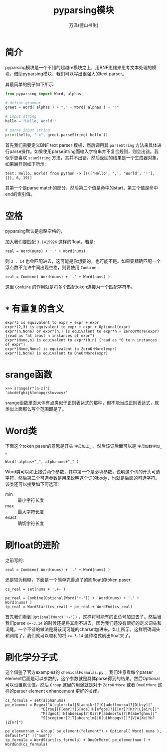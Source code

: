 #+LATEX_CLASS: article
#+LATEX_CLASS_OPTIONS:[11pt,oneside]
#+LATEX_HEADER: \usepackage{article}


#+TITLE: pyparsing模块
#+AUTHOR: 万泽(德山书生)
#+CREATOR: wanze(<a href="mailto:a358003542@gmail.com">a358003542@gmail.com</a>)
#+DESCRIPTION: 制作者邮箱：a358003542@gmail.com


* 简介
pyparsing模块是一个不错的超越re模块之上，用BNF思维来思考文本处理的模块，借助pyparsing模块，我们可以写出很强大的text parser。

其最简单的例子如下所示:
#+BEGIN_SRC python
from pyparsing import Word, alphas

# define grammar
greet = Word( alphas ) + "," + Word( alphas ) + "!"

# input string
hello = "Hello, World!"

# parse input string
print(hello, "->", greet.parseString( hello ))
#+END_SRC

首先我们需要定义BNF text parser 模板，然后调用其 ~parseString~ 方法来具体进行parse操作。如果使用parseString而输入字符串并不复合规则，则会出错。我似乎更喜欢 ~scanString~ 方法，其并不出错，然后返回的结果是一个生成器对象，如果展开则如下所示:
#+BEGIN_EXAMPLE
test: Hello, World! from python -> [((['Hello', ',', 'World', '!'], {}), 6, 19)]
#+END_EXAMPLE
其第一个是parse match的部分，然后第二个值是命中的start，第三个值是命中end的索引值。



* 空格
pyparsing默认是忽略空格的，

加入我们要匹配 ~3.1415926~ 这样的float，若是:
#+BEGIN_EXAMPLE
real = Word(nums) + '.' + Word(nums)
#+END_EXAMPLE

则 ~3 . 14~ 也会匹配进去，这可能是你想要的，也可能不是。如果要精确匹配一个浮点数不允许中间出现空格，则要使用 ~Combine~ :

#+BEGIN_EXAMPLE
real = Combine( Word(nums) + '.' + Word(nums) )
#+END_EXAMPLE

这里 ~Combine~ 的作用就是将多个匹配token连接为一个匹配字符串。

* ~*~ 有重复的含义
#+BEGIN_EXAMPLE
expr*3 is equivalent to expr + expr + expr
expr*(2,3) is equivalent to expr + expr + Optional(expr)
expr*(n,None) or expr*(n,) is equivalent to expr*n + ZeroOrMore(expr) (read as "at least n instances of expr")
expr*(None,n) is equivalent to expr*(0,n) (read as "0 to n instances of expr")
expr*(None,None) is equivalent to ZeroOrMore(expr)
expr*(1,None) is equivalent to OneOrMore(expr)
#+END_EXAMPLE

* srange函数
#+BEGIN_EXAMPLE
>>> srange(r"[a-z]")
'abcdefghijklmnopqrstuvwxyz'
#+END_EXAMPLE

srange函数里面大体有点类似于正则表达式的那种，但不能当成正则表达式，就类似上面那么写个范围即是了。

* Word类
下面这个token paser的意思是开头 ~字母加上_~ ，然后该词后面可以是 ~字母加数字加_~ 。

#+BEGIN_EXAMPLE
Word( alphas+"_", alphanums+"_" )
#+END_EXAMPLE
Word类可以如上接受两个参数，其中第一个是必填参数，说明这个词的开头可选字符，然后第二个可选参数是用来说明这个词的body，也就是后面的可选字符。该类还可以接受如下可选项:

- min :: 最小字符长度
- max :: 最大字符长度
- exact :: 确切字符长度

* 刷float的进阶
之前写的:
#+BEGIN_EXAMPLE
real = Combine( Word(nums) + '.' + Word(nums) )
#+END_EXAMPLE
还是较为粗糙，下面是一个简单完善点了的刷float的token paser:
#+BEGIN_EXAMPLE
cs_real = set(nums + '.+-')

pe_real = Combine(Optional(Word('+-')) +  Word(nums) + '.' + Word(nums) )
tp_real = WordStart(cs_real) + pe_real + WordEnd(cs_real)
#+END_EXAMPLE

首先我们看到 ~Optional(Word('+-'))~ ，这样将可能有的正负号加进去了。然后当我们parse ~x=-3.14~ 的时候还是将其刷不进去，因为我们还没有很好的定义词头和词尾。一个不错的做法是将该词可能的charset加进来。如上所示，这样明确词头和词尾了，我们就可以顺利的将 ~x=-3.14~ 这种格式刷出float来了。

* 刷化学分子式
这个借鉴了官方examples的 ~chemicalFormulas.py~ 。我们注意看每个parser element后面是可以参数的，这个参数就是具体parse得到的结果。然后Optional可以设置默认值。然后 ~Group~ 这里的用途就是对于 ~ZeroOrMore~ 或者 ~OneOrMore~ 这样的parser element enhancement 更好的关闭。
#+BEGIN_EXAMPLE
cs_formula = set(alphanums)
pe_element = Regex("A[cglmrstu]|B[aehikr]?|C[adeflmorsu]?|D[bsy]|"
                "E[rsu]|F[emr]?|G[ade]|H[efgos]?|I[nr]?|Kr?|L[airu]|"
                "M[dgnot]|N[abdeiop]?|Os?|P[abdmortu]?|R[abefghnu]|"
                "S[bcegimnr]?|T[abcehilm]|U(u[bhopqst])?|V|W|Xe|Yb?|Z[nr]")

pe_elementnum = Group( pe_element("element") + Optional( Word( nums ), default="1" )("num"))
tp_formula = WordStart(cs_formula) + OneOrMore( pe_elementnum ) + WordEnd(cs_formula)
#+END_EXAMPLE

